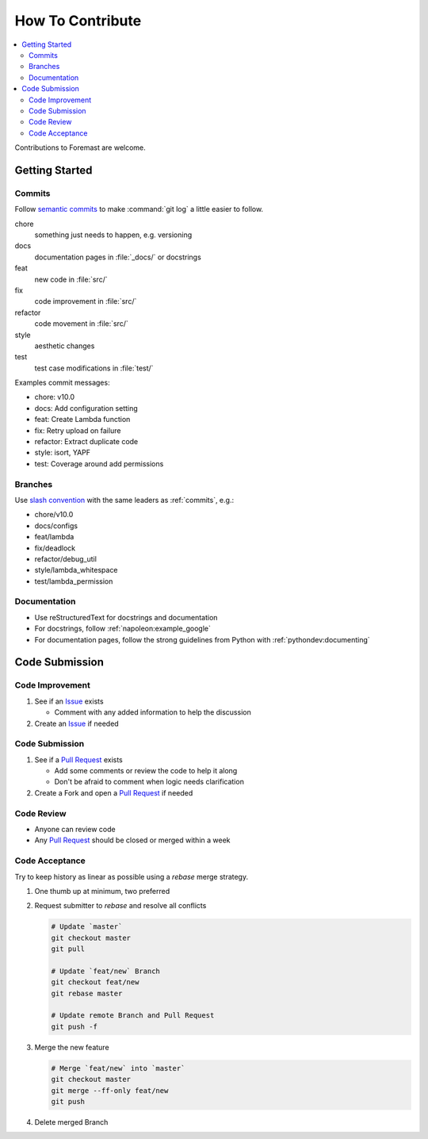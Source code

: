 =================
How To Contribute
=================

.. contents::
   :local:

Contributions to Foremast are welcome.

Getting Started
---------------

.. _commits:

Commits
^^^^^^^

Follow `semantic commits`_ to make :command:`git log` a little easier to follow.

chore
   something just needs to happen, e.g. versioning
docs
   documentation pages in :file:`_docs/` or docstrings
feat
   new code in :file:`src/`
fix
   code improvement in :file:`src/`
refactor
   code movement in :file:`src/`
style
   aesthetic changes
test
   test case modifications in :file:`test/`

Examples commit messages:

* chore: v10.0
* docs: Add configuration setting
* feat: Create Lambda function
* fix: Retry upload on failure
* refactor: Extract duplicate code
* style: isort, YAPF
* test: Coverage around add permissions

.. _semantic commits: https://seesparkbox.com/foundry/semantic_commit_messages

Branches
^^^^^^^^

Use `slash convention`_ with the same leaders as :ref:`commits`, e.g.:

* chore/v10.0
* docs/configs
* feat/lambda
* fix/deadlock
* refactor/debug_util
* style/lambda_whitespace
* test/lambda_permission

.. _slash convention: http://www.guyroutledge.co.uk/blog/git-branch-naming-conventions/

Documentation
^^^^^^^^^^^^^

* Use reStructuredText for docstrings and documentation
* For docstrings, follow :ref:`napoleon:example_google`
* For documentation pages, follow the strong guidelines from Python with
  :ref:`pythondev:documenting`

Code Submission
---------------

Code Improvement
^^^^^^^^^^^^^^^^

#. See if an `Issue`_ exists

   * Comment with any added information to help the discussion

#. Create an `Issue`_ if needed

Code Submission
^^^^^^^^^^^^^^^

#. See if a `Pull Request`_ exists

   * Add some comments or review the code to help it along
   * Don't be afraid to comment when logic needs clarification

#. Create a Fork and open a `Pull Request`_ if needed

Code Review
^^^^^^^^^^^

* Anyone can review code
* Any `Pull Request`_ should be closed or merged within a week

Code Acceptance
^^^^^^^^^^^^^^^

Try to keep history as linear as possible using a `rebase` merge strategy.

#. One thumb up at minimum, two preferred
#. Request submitter to `rebase` and resolve all conflicts

   .. code:: bash

      # Update `master`
      git checkout master
      git pull

      # Update `feat/new` Branch
      git checkout feat/new
      git rebase master

      # Update remote Branch and Pull Request
      git push -f

#. Merge the new feature

   .. code:: bash

      # Merge `feat/new` into `master`
      git checkout master
      git merge --ff-only feat/new
      git push

#. Delete merged Branch

.. _Issue: https://github.com/gogoit/foremast/issues
.. _Pull Request: https://github.com/gogoit/foremast/pulls
